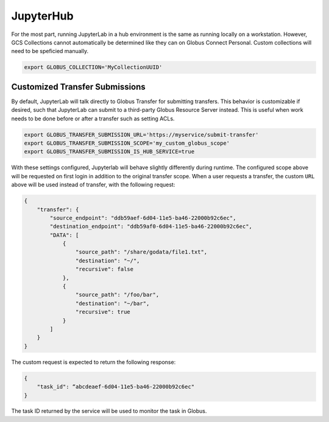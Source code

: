 JupyterHub
==========

For the most part, running JupyterLab in a hub environment is the same as running
locally on a workstation. However, GCS Collections cannot automatically be determined
like they can on Globus Connect Personal. Custom collections will need to be speficied
manually.

.. code-block:: bash

   export GLOBUS_COLLECTION='MyCollectionUUID'


Customized Transfer Submissions
-------------------------------

By default, JupyterLab will talk directly to Globus Transfer for submitting transfers.
This behavior is customizable if desired, such that JupyterLab can submit to a third-party
Globus Resource Server instead. This is useful when work needs to be done before or after
a transfer such as setting ACLs. 

.. code-block:: bash

   export GLOBUS_TRANSFER_SUBMISSION_URL='https://myservice/submit-transfer'
   export GLOBUS_TRANSFER_SUBMISSION_SCOPE='my_custom_globus_scope'
   export GLOBUS_TRANSFER_SUBMISSION_IS_HUB_SERVICE=true

With these settings configured, Jupyterlab will behave slightly differently during runtime.
The configured scope above will be requested on first login in addition to the original transfer
scope. When a user requests a transfer, the custom ``URL`` above will be used instead of transfer,
with the following request:

.. code-block:: javascript

    {
        "transfer": {
            "source_endpoint": "ddb59aef-6d04-11e5-ba46-22000b92c6ec",
            "destination_endpoint": "ddb59af0-6d04-11e5-ba46-22000b92c6ec",
            "DATA": [
                {
                    "source_path": "/share/godata/file1.txt",
                    "destination": "~/",
                    "recursive": false
                },
                {
                    "source_path": "/foo/bar",
                    "destination": "~/bar",
                    "recursive": true
                }
            ]
        }
    }

The custom request is expected to return the following response:

.. code-block::

    {
        "task_id": “abcdeaef-6d04-11e5-ba46-22000b92c6ec"
    }

The task ID returned by the service will be used to monitor the task in Globus.
